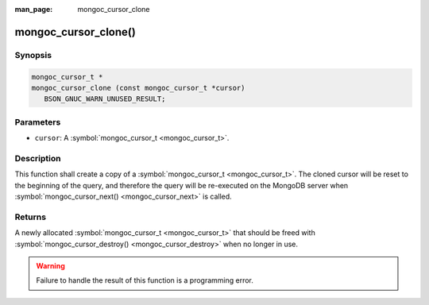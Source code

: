 :man_page: mongoc_cursor_clone

mongoc_cursor_clone()
=====================

Synopsis
--------

.. code-block:: none

  mongoc_cursor_t *
  mongoc_cursor_clone (const mongoc_cursor_t *cursor)
     BSON_GNUC_WARN_UNUSED_RESULT;

Parameters
----------

* ``cursor``: A :symbol:`mongoc_cursor_t <mongoc_cursor_t>`.

Description
-----------

This function shall create a copy of a :symbol:`mongoc_cursor_t <mongoc_cursor_t>`. The cloned cursor will be reset to the beginning of the query, and therefore the query will be re-executed on the MongoDB server when :symbol:`mongoc_cursor_next() <mongoc_cursor_next>` is called.

Returns
-------

A newly allocated :symbol:`mongoc_cursor_t <mongoc_cursor_t>` that should be freed with :symbol:`mongoc_cursor_destroy() <mongoc_cursor_destroy>` when no longer in use.

.. warning::

  Failure to handle the result of this function is a programming error.

